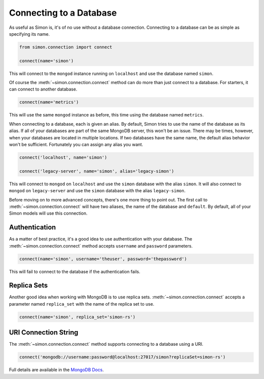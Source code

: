 Connecting to a Database
========================

As useful as Simon is, it's of no use without a database connection.
Connecting to a database can be as simple as specifying its name.

.. code-block:: python

    from simon.connection import connect

    connect(name='simon')

This will connect to the ``mongod`` instance running on ``localhost``
and use the database named ``simon``.

Of course the :meth:`~simon.connection.connect` method can do more than
just connect to a database. For starters, it can connect to another
database.

.. code-block:: python

    connect(name='metrics')

This will use the same ``mongod`` instance as before, this time using
the database named ``metrics``.

When connecting to a database, each is given an alias. By default, Simon
tries to use the name of the database as its alias. If all of your
databases are part of the same MongoDB server, this won't be an issue.
There may be times, however, when your databases are located in multiple
locations. If two databases have the same name, the default alias
behavior won't be sufficient. Fortunately you can assign any alias you
want.

.. code-block:: python

    connect('localhost', name='simon')

    connect('legacy-server', name='simon', alias='legacy-simon')

This will connect to ``mongod`` on ``localhost`` and use the ``simon``
database with the alias ``simon``. It will also connect to ``mongod`` on
``legacy-server`` and use the ``simon`` database with the alias
``legacy-simon``.

Before moving on to more advanced concepts, there's one more thing to
point out. The first call to :meth:`~simon.connection.connect` will have
two aliases, the name of the database and ``default``. By default, all
of your Simon models will use this connection.


Authentication
--------------

As a matter of best practice, it's a good idea to use authentication
with your database. The :meth:`~simon.connection.connect` method accepts
``username`` and ``password`` parameters.

.. code-block:: python

    connect(name='simon', username='theuser', password='thepassword')

This will fail to connect to the database if the authentication fails.

Replica Sets
------------

Another good idea when working with MongoDB is to use replica sets.
:meth:`~simon.connection.connect` accepts a parameter named
``replica_set`` with the name of the replica set to use.

.. code-block:: python

    connect(name='simon', replica_set='simon-rs')


URI Connection String
---------------------

The :meth:`~simon.connection.connect` method supports connecting to a
database using a URI.

.. code-block:: python

    connect('mongodb://username:password@localhost:27017/simon?replicaSet=simon-rs')

Full details are available in the `MongoDB Docs`_.

.. _MongoDB Docs: http://docs.mongodb.org/manual/reference/connection-string/
